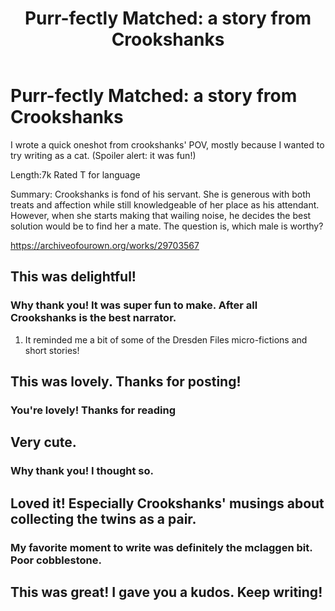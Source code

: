 #+TITLE: Purr-fectly Matched: a story from Crookshanks

* Purr-fectly Matched: a story from Crookshanks
:PROPERTIES:
:Author: omnenomnom
:Score: 7
:DateUnix: 1615131206.0
:DateShort: 2021-Mar-07
:FlairText: Self-Promotion
:END:
I wrote a quick oneshot from crookshanks' POV, mostly because I wanted to try writing as a cat. (Spoiler alert: it was fun!)

Length:7k Rated T for language

Summary: Crookshanks is fond of his servant. She is generous with both treats and affection while still knowledgeable of her place as his attendant. However, when she starts making that wailing noise, he decides the best solution would be to find her a mate. The question is, which male is worthy?

[[https://archiveofourown.org/works/29703567]]


** This was delightful!
:PROPERTIES:
:Author: CryptidGrimnoir
:Score: 3
:DateUnix: 1615135410.0
:DateShort: 2021-Mar-07
:END:

*** Why thank you! It was super fun to make. After all Crookshanks is the best narrator.
:PROPERTIES:
:Author: omnenomnom
:Score: 3
:DateUnix: 1615135503.0
:DateShort: 2021-Mar-07
:END:

**** It reminded me a bit of some of the Dresden Files micro-fictions and short stories!
:PROPERTIES:
:Author: CryptidGrimnoir
:Score: 3
:DateUnix: 1615135698.0
:DateShort: 2021-Mar-07
:END:


** This was lovely. Thanks for posting!
:PROPERTIES:
:Author: PetrificusSomewhatus
:Score: 2
:DateUnix: 1615141743.0
:DateShort: 2021-Mar-07
:END:

*** You're lovely! Thanks for reading
:PROPERTIES:
:Author: omnenomnom
:Score: 2
:DateUnix: 1615146267.0
:DateShort: 2021-Mar-07
:END:


** Very cute.
:PROPERTIES:
:Author: Bleepbloopbotz2
:Score: 2
:DateUnix: 1615146411.0
:DateShort: 2021-Mar-07
:END:

*** Why thank you! I thought so.
:PROPERTIES:
:Author: omnenomnom
:Score: 1
:DateUnix: 1615151845.0
:DateShort: 2021-Mar-08
:END:


** Loved it! Especially Crookshanks' musings about collecting the twins as a pair.
:PROPERTIES:
:Author: TomorrowBeautiful
:Score: 1
:DateUnix: 1615151791.0
:DateShort: 2021-Mar-08
:END:

*** My favorite moment to write was definitely the mclaggen bit. Poor cobblestone.
:PROPERTIES:
:Author: omnenomnom
:Score: 2
:DateUnix: 1615152074.0
:DateShort: 2021-Mar-08
:END:


** This was great! I gave you a kudos. Keep writing!
:PROPERTIES:
:Author: Poonchow
:Score: 1
:DateUnix: 1615247480.0
:DateShort: 2021-Mar-09
:END:
